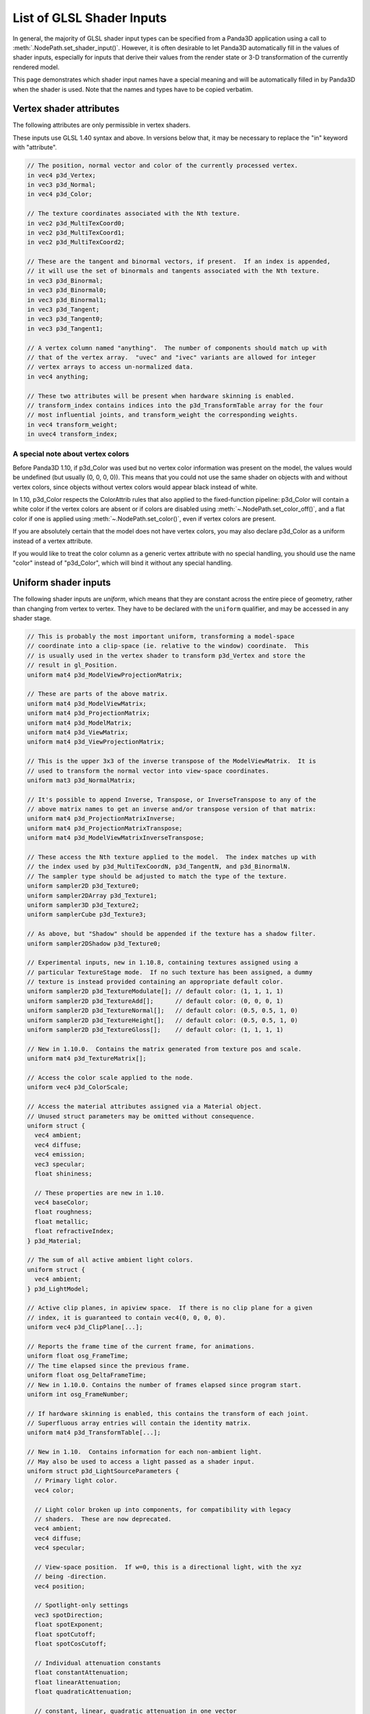 .. _list-of-glsl-shader-inputs:

List of GLSL Shader Inputs
==========================

In general, the majority of GLSL shader input types can be specified from a
Panda3D application using a call to :meth:`.NodePath.set_shader_input()`.
However, it is often desirable to let Panda3D automatically fill in the values
of shader inputs, especially for inputs that derive their values from the render
state or 3-D transformation of the currently rendered model.

This page demonstrates which shader input names have a special meaning and will
be automatically filled in by Panda3D when the shader is used. Note that the
names and types have to be copied verbatim.

Vertex shader attributes
------------------------

The following attributes are only permissible in vertex shaders.

These inputs use GLSL 1.40 syntax and above. In versions below that, it may be
necessary to replace the "in" keyword with "attribute".

.. code-block:: glsl

   // The position, normal vector and color of the currently processed vertex.
   in vec4 p3d_Vertex;
   in vec3 p3d_Normal;
   in vec4 p3d_Color;

   // The texture coordinates associated with the Nth texture.
   in vec2 p3d_MultiTexCoord0;
   in vec2 p3d_MultiTexCoord1;
   in vec2 p3d_MultiTexCoord2;

   // These are the tangent and binormal vectors, if present.  If an index is appended,
   // it will use the set of binormals and tangents associated with the Nth texture.
   in vec3 p3d_Binormal;
   in vec3 p3d_Binormal0;
   in vec3 p3d_Binormal1;
   in vec3 p3d_Tangent;
   in vec3 p3d_Tangent0;
   in vec3 p3d_Tangent1;

   // A vertex column named "anything".  The number of components should match up with
   // that of the vertex array.  "uvec" and "ivec" variants are allowed for integer
   // vertex arrays to access un-normalized data.
   in vec4 anything;

   // These two attributes will be present when hardware skinning is enabled.
   // transform_index contains indices into the p3d_TransformTable array for the four
   // most influential joints, and transform_weight the corresponding weights.
   in vec4 transform_weight;
   in uvec4 transform_index;

A special note about vertex colors
~~~~~~~~~~~~~~~~~~~~~~~~~~~~~~~~~~

Before Panda3D 1.10, if p3d_Color was used but no vertex color information was
present on the model, the values would be undefined (but usually (0, 0, 0, 0)).
This means that you could not use the same shader on objects with and without
vertex colors, since objects without vertex colors would appear black instead of
white.

In 1.10, p3d_Color respects the ColorAttrib rules that also applied to the
fixed-function pipeline: p3d_Color will contain a white color if the vertex
colors are absent or if colors are disabled using
:meth:`~.NodePath.set_color_off()`, and a flat color if one is applied using
:meth:`~.NodePath.set_color()`, even if vertex colors are present.

If you are absolutely certain that the model does not have vertex colors, you
may also declare p3d_Color as a uniform instead of a vertex attribute.

If you would like to treat the color column as a generic vertex attribute with
no special handling, you should use the name "color" instead of "p3d_Color",
which will bind it without any special handling.

Uniform shader inputs
---------------------

The following shader inputs are *uniform*, which means that they are constant
across the entire piece of geometry, rather than changing from vertex to vertex.
They have to be declared with the ``uniform`` qualifier, and may be accessed in
any shader stage.

.. code-block:: glsl

   // This is probably the most important uniform, transforming a model-space
   // coordinate into a clip-space (ie. relative to the window) coordinate.  This
   // is usually used in the vertex shader to transform p3d_Vertex and store the
   // result in gl_Position.
   uniform mat4 p3d_ModelViewProjectionMatrix;

   // These are parts of the above matrix.
   uniform mat4 p3d_ModelViewMatrix;
   uniform mat4 p3d_ProjectionMatrix;
   uniform mat4 p3d_ModelMatrix;
   uniform mat4 p3d_ViewMatrix;
   uniform mat4 p3d_ViewProjectionMatrix;

   // This is the upper 3x3 of the inverse transpose of the ModelViewMatrix.  It is
   // used to transform the normal vector into view-space coordinates.
   uniform mat3 p3d_NormalMatrix;

   // It's possible to append Inverse, Transpose, or InverseTranspose to any of the
   // above matrix names to get an inverse and/or transpose version of that matrix:
   uniform mat4 p3d_ProjectionMatrixInverse;
   uniform mat4 p3d_ProjectionMatrixTranspose;
   uniform mat4 p3d_ModelViewMatrixInverseTranspose;

   // These access the Nth texture applied to the model.  The index matches up with
   // the index used by p3d_MultiTexCoordN, p3d_TangentN, and p3d_BinormalN.
   // The sampler type should be adjusted to match the type of the texture.
   uniform sampler2D p3d_Texture0;
   uniform sampler2DArray p3d_Texture1;
   uniform sampler3D p3d_Texture2;
   uniform samplerCube p3d_Texture3;

   // As above, but "Shadow" should be appended if the texture has a shadow filter.
   uniform sampler2DShadow p3d_Texture0;

   // Experimental inputs, new in 1.10.8, containing textures assigned using a
   // particular TextureStage mode.  If no such texture has been assigned, a dummy
   // texture is instead provided containing an appropriate default color.
   uniform sampler2D p3d_TextureModulate[]; // default color: (1, 1, 1, 1)
   uniform sampler2D p3d_TextureAdd[];      // default color: (0, 0, 0, 1)
   uniform sampler2D p3d_TextureNormal[];   // default color: (0.5, 0.5, 1, 0)
   uniform sampler2D p3d_TextureHeight[];   // default color: (0.5, 0.5, 1, 0)
   uniform sampler2D p3d_TextureGloss[];    // default color: (1, 1, 1, 1)

   // New in 1.10.0.  Contains the matrix generated from texture pos and scale.
   uniform mat4 p3d_TextureMatrix[];

   // Access the color scale applied to the node.
   uniform vec4 p3d_ColorScale;

   // Access the material attributes assigned via a Material object.
   // Unused struct parameters may be omitted without consequence.
   uniform struct {
     vec4 ambient;
     vec4 diffuse;
     vec4 emission;
     vec3 specular;
     float shininess;

     // These properties are new in 1.10.
     vec4 baseColor;
     float roughness;
     float metallic;
     float refractiveIndex;
   } p3d_Material;

   // The sum of all active ambient light colors.
   uniform struct {
     vec4 ambient;
   } p3d_LightModel;

   // Active clip planes, in apiview space.  If there is no clip plane for a given
   // index, it is guaranteed to contain vec4(0, 0, 0, 0).
   uniform vec4 p3d_ClipPlane[...];

   // Reports the frame time of the current frame, for animations.
   uniform float osg_FrameTime;
   // The time elapsed since the previous frame.
   uniform float osg_DeltaFrameTime;
   // New in 1.10.0. Contains the number of frames elapsed since program start.
   uniform int osg_FrameNumber;

   // If hardware skinning is enabled, this contains the transform of each joint.
   // Superfluous array entries will contain the identity matrix.
   uniform mat4 p3d_TransformTable[...];

   // New in 1.10.  Contains information for each non-ambient light.
   // May also be used to access a light passed as a shader input.
   uniform struct p3d_LightSourceParameters {
     // Primary light color.
     vec4 color;

     // Light color broken up into components, for compatibility with legacy
     // shaders.  These are now deprecated.
     vec4 ambient;
     vec4 diffuse;
     vec4 specular;

     // View-space position.  If w=0, this is a directional light, with the xyz
     // being -direction.
     vec4 position;

     // Spotlight-only settings
     vec3 spotDirection;
     float spotExponent;
     float spotCutoff;
     float spotCosCutoff;

     // Individual attenuation constants
     float constantAttenuation;
     float linearAttenuation;
     float quadraticAttenuation;

     // constant, linear, quadratic attenuation in one vector
     vec3 attenuation;

     // Shadow map for this light source
     sampler2DShadow shadowMap;

     // Transforms view-space coordinates to shadow map coordinates
     mat4 shadowViewMatrix;
   } p3d_LightSource[...];

   // New in 1.10.  Contains fog state.
   uniform struct p3d_FogParameters {
     vec4 color;
     float density;
     float start;
     float end;
     float scale; // 1.0 / (end - start)
   } p3d_Fog;

Besides these predefined uniform inputs, it is possible to use most of the types
available in GLSL in conjunction with :meth:`~.NodePath.set_shader_input()` to
pass custom data, including arrays and structs, to a certain named shader input.
You may not use :meth:`~.NodePath.set_shader_input()` to override any of the
inputs with the ``p3d_`` prefix.
